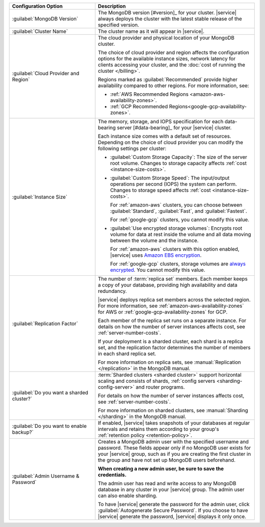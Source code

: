 .. list-table::
   :widths: 35 65
   :header-rows: 1

   * - Configuration Option

     - Description


   * - :guilabel:`MongoDB Version`

     - The MongoDB version [#version]_ for your cluster. |service|
       always deploys the cluster with the latest stable release of the
       specified version.

       .. include:: /includes/extracts/fact-mongodb-version-create-a-cluster.rst

   * - :guilabel:`Cluster Name`

     - The cluster name as it will appear in |service|.
     
   * - :guilabel:`Cloud Provider and Region`
   
     - The cloud provider and physical location of your MongoDB cluster. 
       
       The choice of cloud provider and region affects the configuration
       options for the available instance sizes, network latency for clients
       accessing your cluster, and the :doc:`cost of running the cluster
       </billing>`.
       
       .. include:: /includes/fact-group-region-association.rst
       
       Regions marked as :guilabel:`Recommended` provide higher availability
       compared to other regions. For more information, see:
       
       - :ref:`AWS Recommended Regions <amazon-aws-availability-zones>`.
       
       - :ref:`GCP Recommended Regions<google-gcp-availability-zones>`.
 
   * - :guilabel:`Instance Size`

     - The memory, storage, and IOPS specification for each
       data-bearing server [#data-bearing]_ for your |service| cluster.

       .. include:: /includes/fact-instance-size-groupings.rst

       Each instance size comes with a default set of resources. Depending
       on the choice of cloud provider you can modify the following 
       settings per cluster:

       - :guilabel:`Custom Storage Capacity`: The size of the server
         root volume. Changes to storage capacity affects :ref:`cost
         <instance-size-costs>`.

       - :guilabel:`Custom Storage Speed`: The input/output
         operations per second (IOPS) the system can perform. Changes to
         storage speed affects :ref:`cost <instance-size-costs>`.
         
         For :ref:`amazon-aws` clusters, you can choose between
         :guilabel:`Standard`, :guilabel:`Fast`, and :guilabel:`Fastest`. 
         
         For :ref:`google-gcp` clusters, you cannot modify this value.

       - :guilabel:`Use encrypted storage volumes`: Encrypts root
         volume for data at rest inside the volume and all data moving between
         the volume and the instance.
         
         For :ref:`amazon-aws` clusters with this option enabled, |service| 
         uses `Amazon EBS encryption 
         <http://docs.aws.amazon.com/AWSEC2/latest/UserGuide/EBSEncryption.html>`_.
         
         For :ref:`google-gcp` clusters, storage volumes are `always encrypted 
         <https://cloud.google.com/security/encryption-at-rest/>`_.
         You cannot modify this value.

       .. include:: /includes/enable-sharding-requirements.rst

       .. seealso:: :ref:`connection-limits`

   * - :guilabel:`Replication Factor`

     - The number of :term:`replica set` members. Each member keeps a
       copy of your database, providing high availability and data
       redundancy.

       |service| deploys replica set members across the selected region. For
       more information, see :ref:`amazon-aws-availability-zones` for AWS or
       :ref:`google-gcp-availability-zones` for GCP.
       
       .. include:: /includes/extracts/fact-no-node-restriction-base.rst
       
       Each member of the replica set runs on a separate instance. For details
       on how the number of server instances affects cost, see
       :ref:`server-number-costs`.
       
       If your deployment is a sharded cluster, each shard is a
       replica set, and the replication factor determines the number of
       members in each shard replica set.

       For more information on replica sets, see :manual:`Replication
       </replication>` in the MongoDB manual.

   * - :guilabel:`Do you want a sharded cluster?`

     - :term:`Sharded clusters <sharded cluster>` support horizontal
       scaling and consists of shards, :ref:`config servers
       <sharding-config-server>` and router programs.

       .. include:: /includes/enable-sharding-requirements.rst

       .. include:: /includes/list-sharded-cluster-components.rst
       
       .. include:: /includes/fact-aws-instance.rst

       For details on how the number of server instances affects cost,
       see :ref:`server-number-costs`.

       For more information on sharded clusters, see :manual:`Sharding
       </sharding>` in the MongoDB manual.

   * - :guilabel:`Do you want to enable backup?`

     - If enabled, |service| takes snapshots of your databases at
       regular intervals and retains them according to your group's
       :ref:`retention policy <retention-policy>`.

   * - :guilabel:`Admin Username & Password`

     - Creates a MongoDB admin user with the specified username and
       password. These fields appear only if no MongoDB user exists for
       your |service| group, such as if you are creating the first
       cluster in the group and have not set up MongoDB users
       beforehand.

       **When creating a new admin user, be sure to save the
       credentials.**

       The admin user has read and write access to any MongoDB database
       in any cluster in your |service| group. The admin user can also
       enable sharding.

       To have |service| generate the password for the admin user,
       click :guilabel:`Autogenerate Secure Password`. If you choose to
       have |service| generate the password, |service| displays it only
       once.
